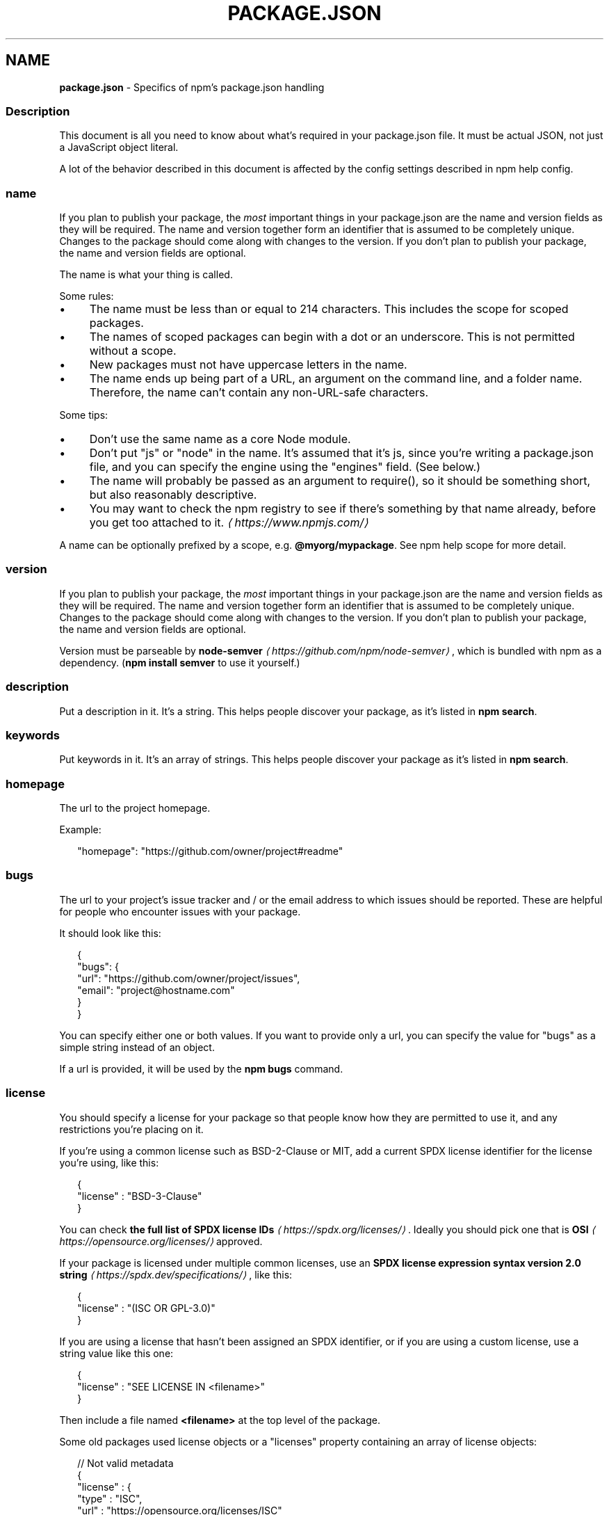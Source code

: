 .TH "PACKAGE.JSON" "5" "August 2023" "" ""
.SH "NAME"
\fBpackage.json\fR - Specifics of npm's package.json handling
.SS "Description"
.P
This document is all you need to know about what's required in your package.json file. It must be actual JSON, not just a JavaScript object literal.
.P
A lot of the behavior described in this document is affected by the config settings described in npm help config.
.SS "name"
.P
If you plan to publish your package, the \fImost\fR important things in your package.json are the name and version fields as they will be required. The name and version together form an identifier that is assumed to be completely unique. Changes to the package should come along with changes to the version. If you don't plan to publish your package, the name and version fields are optional.
.P
The name is what your thing is called.
.P
Some rules:
.RS 0
.IP \(bu 4
The name must be less than or equal to 214 characters. This includes the scope for scoped packages.
.IP \(bu 4
The names of scoped packages can begin with a dot or an underscore. This is not permitted without a scope.
.IP \(bu 4
New packages must not have uppercase letters in the name.
.IP \(bu 4
The name ends up being part of a URL, an argument on the command line, and a folder name. Therefore, the name can't contain any non-URL-safe characters.
.RE 0

.P
Some tips:
.RS 0
.IP \(bu 4
Don't use the same name as a core Node module.
.IP \(bu 4
Don't put "js" or "node" in the name. It's assumed that it's js, since you're writing a package.json file, and you can specify the engine using the "engines" field. (See below.)
.IP \(bu 4
The name will probably be passed as an argument to require(), so it should be something short, but also reasonably descriptive.
.IP \(bu 4
You may want to check the npm registry to see if there's something by that name already, before you get too attached to it. \fI\(lahttps://www.npmjs.com/\(ra\fR
.RE 0

.P
A name can be optionally prefixed by a scope, e.g. \fB@myorg/mypackage\fR. See npm help scope for more detail.
.SS "version"
.P
If you plan to publish your package, the \fImost\fR important things in your package.json are the name and version fields as they will be required. The name and version together form an identifier that is assumed to be completely unique. Changes to the package should come along with changes to the version. If you don't plan to publish your package, the name and version fields are optional.
.P
Version must be parseable by \fBnode-semver\fR \fI\(lahttps://github.com/npm/node-semver\(ra\fR, which is bundled with npm as a dependency. (\fBnpm install semver\fR to use it yourself.)
.SS "description"
.P
Put a description in it. It's a string. This helps people discover your package, as it's listed in \fBnpm search\fR.
.SS "keywords"
.P
Put keywords in it. It's an array of strings. This helps people discover your package as it's listed in \fBnpm search\fR.
.SS "homepage"
.P
The url to the project homepage.
.P
Example:
.P
.RS 2
.nf
"homepage": "https://github.com/owner/project#readme"
.fi
.RE
.SS "bugs"
.P
The url to your project's issue tracker and / or the email address to which issues should be reported. These are helpful for people who encounter issues with your package.
.P
It should look like this:
.P
.RS 2
.nf
{
  "bugs": {
    "url": "https://github.com/owner/project/issues",
    "email": "project@hostname.com"
  }
}
.fi
.RE
.P
You can specify either one or both values. If you want to provide only a url, you can specify the value for "bugs" as a simple string instead of an object.
.P
If a url is provided, it will be used by the \fBnpm bugs\fR command.
.SS "license"
.P
You should specify a license for your package so that people know how they are permitted to use it, and any restrictions you're placing on it.
.P
If you're using a common license such as BSD-2-Clause or MIT, add a current SPDX license identifier for the license you're using, like this:
.P
.RS 2
.nf
{
  "license" : "BSD-3-Clause"
}
.fi
.RE
.P
You can check \fBthe full list of SPDX license IDs\fR \fI\(lahttps://spdx.org/licenses/\(ra\fR. Ideally you should pick one that is \fBOSI\fR \fI\(lahttps://opensource.org/licenses/\(ra\fR approved.
.P
If your package is licensed under multiple common licenses, use an \fBSPDX license expression syntax version 2.0 string\fR \fI\(lahttps://spdx.dev/specifications/\(ra\fR, like this:
.P
.RS 2
.nf
{
  "license" : "(ISC OR GPL-3.0)"
}
.fi
.RE
.P
If you are using a license that hasn't been assigned an SPDX identifier, or if you are using a custom license, use a string value like this one:
.P
.RS 2
.nf
{
  "license" : "SEE LICENSE IN <filename>"
}
.fi
.RE
.P
Then include a file named \fB<filename>\fR at the top level of the package.
.P
Some old packages used license objects or a "licenses" property containing an array of license objects:
.P
.RS 2
.nf
// Not valid metadata
{
  "license" : {
    "type" : "ISC",
    "url" : "https://opensource.org/licenses/ISC"
  }
}

// Not valid metadata
{
  "licenses" : \[lB]
    {
      "type": "MIT",
      "url": "https://www.opensource.org/licenses/mit-license.php"
    },
    {
      "type": "Apache-2.0",
      "url": "https://opensource.org/licenses/apache2.0.php"
    }
  \[rB]
}
.fi
.RE
.P
Those styles are now deprecated. Instead, use SPDX expressions, like this:
.P
.RS 2
.nf
{
  "license": "ISC"
}
.fi
.RE
.P
.RS 2
.nf
{
  "license": "(MIT OR Apache-2.0)"
}
.fi
.RE
.P
Finally, if you do not wish to grant others the right to use a private or unpublished package under any terms:
.P
.RS 2
.nf
{
  "license": "UNLICENSED"
}
.fi
.RE
.P
Consider also setting \fB"private": true\fR to prevent accidental publication.
.SS "people fields: author, contributors"
.P
The "author" is one person. "contributors" is an array of people. A "person" is an object with a "name" field and optionally "url" and "email", like this:
.P
.RS 2
.nf
{
  "name" : "Barney Rubble",
  "email" : "b@rubble.com",
  "url" : "http://barnyrubble.tumblr.com/"
}
.fi
.RE
.P
Or you can shorten that all into a single string, and npm will parse it for you:
.P
.RS 2
.nf
{
  "author": "Barney Rubble <b@rubble.com> (http://barnyrubble.tumblr.com/)"
}
.fi
.RE
.P
Both email and url are optional either way.
.P
npm also sets a top-level "maintainers" field with your npm user info.
.SS "funding"
.P
You can specify an object containing a URL that provides up-to-date information about ways to help fund development of your package, or a string URL, or an array of these:
.P
.RS 2
.nf
{
  "funding": {
    "type" : "individual",
    "url" : "http://example.com/donate"
  },

  "funding": {
    "type" : "patreon",
    "url" : "https://www.patreon.com/my-account"
  },

  "funding": "http://example.com/donate",

  "funding": \[lB]
    {
      "type" : "individual",
      "url" : "http://example.com/donate"
    },
    "http://example.com/donateAlso",
    {
      "type" : "patreon",
      "url" : "https://www.patreon.com/my-account"
    }
  \[rB]
}
.fi
.RE
.P
Users can use the \fBnpm fund\fR subcommand to list the \fBfunding\fR URLs of all dependencies of their project, direct and indirect. A shortcut to visit each funding url is also available when providing the project name such as: \fBnpm fund <projectname>\fR (when there are multiple URLs, the first one will be visited)
.SS "files"
.P
The optional \fBfiles\fR field is an array of file patterns that describes the entries to be included when your package is installed as a dependency. File patterns follow a similar syntax to \fB.gitignore\fR, but reversed: including a file, directory, or glob pattern (\fB*\fR, \fB**/*\fR, and such) will make it so that file is included in the tarball when it's packed. Omitting the field will make it default to \fB\[lB]"*"\[rB]\fR, which means it will include all files.
.P
Some special files and directories are also included or excluded regardless of whether they exist in the \fBfiles\fR array (see below).
.P
You can also provide a \fB.npmignore\fR file in the root of your package or in subdirectories, which will keep files from being included. At the root of your package it will not override the "files" field, but in subdirectories it will. The \fB.npmignore\fR file works just like a \fB.gitignore\fR. If there is a \fB.gitignore\fR file, and \fB.npmignore\fR is missing, \fB.gitignore\fR's contents will be used instead.
.P
Certain files are always included, regardless of settings:
.RS 0
.IP \(bu 4
\fBpackage.json\fR
.IP \(bu 4
\fBREADME\fR
.IP \(bu 4
\fBLICENSE\fR / \fBLICENCE\fR
.IP \(bu 4
The file in the "main" field
.IP \(bu 4
The file(s) in the "bin" field
.RE 0

.P
\fBREADME\fR & \fBLICENSE\fR can have any case and extension.
.P
Conversely, some files are always ignored:
.RS 0
.IP \(bu 4
\fB.git\fR
.IP \(bu 4
\fBCVS\fR
.IP \(bu 4
\fB.svn\fR
.IP \(bu 4
\fB.hg\fR
.IP \(bu 4
\fB.lock-wscript\fR
.IP \(bu 4
\fB.wafpickle-N\fR
.IP \(bu 4
\fB.*.swp\fR
.IP \(bu 4
\fB.DS_Store\fR
.IP \(bu 4
\fB._*\fR
.IP \(bu 4
\fBnpm-debug.log\fR
.IP \(bu 4
\fB.npmrc\fR
.IP \(bu 4
\fBnode_modules\fR
.IP \(bu 4
\fBconfig.gypi\fR
.IP \(bu 4
\fB*.orig\fR
.IP \(bu 4
\fBpackage-lock.json\fR (use \fB\fBnpm-shrinkwrap.json\fR\fR \fI\(la/configuring-npm/npm-shrinkwrap-json\(ra\fR if you wish it to be published)
.RE 0

.SS "main"
.P
The main field is a module ID that is the primary entry point to your program. That is, if your package is named \fBfoo\fR, and a user installs it, and then does \fBrequire("foo")\fR, then your main module's exports object will be returned.
.P
This should be a module relative to the root of your package folder.
.P
For most modules, it makes the most sense to have a main script and often not much else.
.P
If \fBmain\fR is not set, it defaults to \fBindex.js\fR in the package's root folder.
.SS "browser"
.P
If your module is meant to be used client-side the browser field should be used instead of the main field. This is helpful to hint users that it might rely on primitives that aren't available in Node.js modules. (e.g. \fBwindow\fR)
.SS "bin"
.P
A lot of packages have one or more executable files that they'd like to install into the PATH. npm makes this pretty easy (in fact, it uses this feature to install the "npm" executable.)
.P
To use this, supply a \fBbin\fR field in your package.json which is a map of command name to local file name. When this package is installed globally, that file will be either linked inside the global bins directory or a cmd (Windows Command File) will be created which executes the specified file in the \fBbin\fR field, so it is available to run by \fBname\fR or \fBname.cmd\fR (on Windows PowerShell). When this package is installed as a dependency in another package, the file will be linked where it will be available to that package either directly by \fBnpm exec\fR or by name in other scripts when invoking them via \fBnpm run-script\fR.
.P
For example, myapp could have this:
.P
.RS 2
.nf
{
  "bin": {
    "myapp": "./cli.js"
  }
}
.fi
.RE
.P
So, when you install myapp, in case of unix-like OS it'll create a symlink from the \fBcli.js\fR script to \fB/usr/local/bin/myapp\fR and in case of windows it will create a cmd file usually at \fBC:\[rs]Users\[rs]{Username}\[rs]AppData\[rs]Roaming\[rs]npm\[rs]myapp.cmd\fR which runs the \fBcli.js\fR script.
.P
If you have a single executable, and its name should be the name of the package, then you can just supply it as a string. For example:
.P
.RS 2
.nf
{
  "name": "my-program",
  "version": "1.2.5",
  "bin": "./path/to/program"
}
.fi
.RE
.P
would be the same as this:
.P
.RS 2
.nf
{
  "name": "my-program",
  "version": "1.2.5",
  "bin": {
    "my-program": "./path/to/program"
  }
}
.fi
.RE
.P
Please make sure that your file(s) referenced in \fBbin\fR starts with \fB#!/usr/bin/env node\fR, otherwise the scripts are started without the node executable!
.P
Note that you can also set the executable files using \fBdirectories.bin\fR \fI(directories.bin)\fR.
.P
See \fBfolders\fR \fI\(la/configuring-npm/folders#executables\(ra\fR for more info on executables.
.SS "man"
.P
Specify either a single file or an array of filenames to put in place for the \fBman\fR program to find.
.P
If only a single file is provided, then it's installed such that it is the result from \fBman <pkgname>\fR, regardless of its actual filename. For example:
.P
.RS 2
.nf
{
  "name": "foo",
  "version": "1.2.3",
  "description": "A packaged foo fooer for fooing foos",
  "main": "foo.js",
  "man": "./man/doc.1"
}
.fi
.RE
.P
would link the \fB./man/doc.1\fR file in such that it is the target for \fBman
foo\fR
.P
If the filename doesn't start with the package name, then it's prefixed. So, this:
.P
.RS 2
.nf
{
  "name": "foo",
  "version": "1.2.3",
  "description": "A packaged foo fooer for fooing foos",
  "main": "foo.js",
  "man": \[lB]
    "./man/foo.1",
    "./man/bar.1"
  \[rB]
}
.fi
.RE
.P
will create files to do \fBman foo\fR and \fBman foo-bar\fR.
.P
Man files must end with a number, and optionally a \fB.gz\fR suffix if they are compressed. The number dictates which man section the file is installed into.
.P
.RS 2
.nf
{
  "name": "foo",
  "version": "1.2.3",
  "description": "A packaged foo fooer for fooing foos",
  "main": "foo.js",
  "man": \[lB]
    "./man/foo.1",
    "./man/foo.2"
  \[rB]
}
.fi
.RE
.P
will create entries for \fBman foo\fR and \fBman 2 foo\fR
.SS "directories"
.P
The CommonJS \fBPackages\fR \fI\(lahttp://wiki.commonjs.org/wiki/Packages/1.0\(ra\fR spec details a few ways that you can indicate the structure of your package using a \fBdirectories\fR object. If you look at \fBnpm's package.json\fR \fI\(lahttps://registry.npmjs.org/npm/latest\(ra\fR, you'll see that it has directories for doc, lib, and man.
.P
In the future, this information may be used in other creative ways.
.SS "directories.bin"
.P
If you specify a \fBbin\fR directory in \fBdirectories.bin\fR, all the files in that folder will be added.
.P
Because of the way the \fBbin\fR directive works, specifying both a \fBbin\fR path and setting \fBdirectories.bin\fR is an error. If you want to specify individual files, use \fBbin\fR, and for all the files in an existing \fBbin\fR directory, use \fBdirectories.bin\fR.
.SS "directories.man"
.P
A folder that is full of man pages. Sugar to generate a "man" array by walking the folder.
.SS "repository"
.P
Specify the place where your code lives. This is helpful for people who want to contribute. If the git repo is on GitHub, then the \fBnpm docs\fR command will be able to find you.
.P
Do it like this:
.P
.RS 2
.nf
{
  "repository": {
    "type": "git",
    "url": "https://github.com/npm/cli.git"
  }
}
.fi
.RE
.P
The URL should be a publicly available (perhaps read-only) url that can be handed directly to a VCS program without any modification. It should not be a url to an html project page that you put in your browser. It's for computers.
.P
For GitHub, GitHub gist, Bitbucket, or GitLab repositories you can use the same shortcut syntax you use for \fBnpm install\fR:
.P
.RS 2
.nf
{
  "repository": "npm/npm",

  "repository": "github:user/repo",

  "repository": "gist:11081aaa281",

  "repository": "bitbucket:user/repo",

  "repository": "gitlab:user/repo"
}
.fi
.RE
.P
If the \fBpackage.json\fR for your package is not in the root directory (for example if it is part of a monorepo), you can specify the directory in which it lives:
.P
.RS 2
.nf
{
  "repository": {
    "type": "git",
    "url": "https://github.com/facebook/react.git",
    "directory": "packages/react-dom"
  }
}
.fi
.RE
.SS "scripts"
.P
The "scripts" property is a dictionary containing script commands that are run at various times in the lifecycle of your package. The key is the lifecycle event, and the value is the command to run at that point.
.P
See npm help scripts to find out more about writing package scripts.
.SS "config"
.P
A "config" object can be used to set configuration parameters used in package scripts that persist across upgrades. For instance, if a package had the following:
.P
.RS 2
.nf
{
  "name": "foo",
  "config": {
    "port": "8080"
  }
}
.fi
.RE
.P
It could also have a "start" command that referenced the \fBnpm_package_config_port\fR environment variable.
.SS "dependencies"
.P
Dependencies are specified in a simple object that maps a package name to a version range. The version range is a string which has one or more space-separated descriptors. Dependencies can also be identified with a tarball or git URL.
.P
\fBPlease do not put test harnesses or transpilers or other "development" time tools in your \fBdependencies\fB object.\fR See \fBdevDependencies\fR, below.
.P
See \fBsemver\fR \fI\(lahttps://github.com/npm/node-semver#versions\(ra\fR for more details about specifying version ranges.
.RS 0
.IP \(bu 4
\fBversion\fR Must match \fBversion\fR exactly
.IP \(bu 4
\fB>version\fR Must be greater than \fBversion\fR
.IP \(bu 4
\fB>=version\fR etc
.IP \(bu 4
\fB<version\fR
.IP \(bu 4
\fB<=version\fR
.IP \(bu 4
\fB~version\fR "Approximately equivalent to version" See \fBsemver\fR \fI\(lahttps://github.com/npm/node-semver#versions\(ra\fR
.IP \(bu 4
\fB^version\fR "Compatible with version" See \fBsemver\fR \fI\(lahttps://github.com/npm/node-semver#versions\(ra\fR
.IP \(bu 4
\fB1.2.x\fR 1.2.0, 1.2.1, etc., but not 1.3.0
.IP \(bu 4
\fBhttp://...\fR See 'URLs as Dependencies' below
.IP \(bu 4
\fB*\fR Matches any version
.IP \(bu 4
\fB""\fR (just an empty string) Same as \fB*\fR
.IP \(bu 4
\fBversion1 - version2\fR Same as \fB>=version1 <=version2\fR.
.IP \(bu 4
\fBrange1 || range2\fR Passes if either range1 or range2 are satisfied.
.IP \(bu 4
\fBgit...\fR See 'Git URLs as Dependencies' below
.IP \(bu 4
\fBuser/repo\fR See 'GitHub URLs' below
.IP \(bu 4
\fBtag\fR A specific version tagged and published as \fBtag\fR See npm help dist-tag
.IP \(bu 4
\fBpath/path/path\fR See \fBLocal Paths\fR \fI(Local Paths)\fR below
.RE 0

.P
For example, these are all valid:
.P
.RS 2
.nf
{
  "dependencies": {
    "foo": "1.0.0 - 2.9999.9999",
    "bar": ">=1.0.2 <2.1.2",
    "baz": ">1.0.2 <=2.3.4",
    "boo": "2.0.1",
    "qux": "<1.0.0 || >=2.3.1 <2.4.5 || >=2.5.2 <3.0.0",
    "asd": "http://asdf.com/asdf.tar.gz",
    "til": "~1.2",
    "elf": "~1.2.3",
    "two": "2.x",
    "thr": "3.3.x",
    "lat": "latest",
    "dyl": "file:../dyl"
  }
}
.fi
.RE
.SS "URLs as Dependencies"
.P
You may specify a tarball URL in place of a version range.
.P
This tarball will be downloaded and installed locally to your package at install time.
.SS "Git URLs as Dependencies"
.P
Git urls are of the form:
.P
.RS 2
.nf
<protocol>://\[lB]<user>\[lB]:<password>\[rB]@\[rB]<hostname>\[lB]:<port>\[rB]\[lB]:\[rB]\[lB]/\[rB]<path>\[lB]#<commit-ish> | #semver:<semver>\[rB]
.fi
.RE
.P
\fB<protocol>\fR is one of \fBgit\fR, \fBgit+ssh\fR, \fBgit+http\fR, \fBgit+https\fR, or \fBgit+file\fR.
.P
If \fB#<commit-ish>\fR is provided, it will be used to clone exactly that commit. If the commit-ish has the format \fB#semver:<semver>\fR, \fB<semver>\fR can be any valid semver range or exact version, and npm will look for any tags or refs matching that range in the remote repository, much as it would for a registry dependency. If neither \fB#<commit-ish>\fR or \fB#semver:<semver>\fR is specified, then the default branch is used.
.P
Examples:
.P
.RS 2
.nf
git+ssh://git@github.com:npm/cli.git#v1.0.27
git+ssh://git@github.com:npm/cli#semver:^5.0
git+https://isaacs@github.com/npm/cli.git
git://github.com/npm/cli.git#v1.0.27
.fi
.RE
.P
When installing from a \fBgit\fR repository, the presence of certain fields in the \fBpackage.json\fR will cause npm to believe it needs to perform a build. To do so your repository will be cloned into a temporary directory, all of its deps installed, relevant scripts run, and the resulting directory packed and installed.
.P
This flow will occur if your git dependency uses \fBworkspaces\fR, or if any of the following scripts are present:
.RS 0
.IP \(bu 4
\fBbuild\fR
.IP \(bu 4
\fBprepare\fR
.IP \(bu 4
\fBprepack\fR
.IP \(bu 4
\fBpreinstall\fR
.IP \(bu 4
\fBinstall\fR
.IP \(bu 4
\fBpostinstall\fR
.RE 0

.P
If your git repository includes pre-built artifacts, you will likely want to make sure that none of the above scripts are defined, or your dependency will be rebuilt for every installation.
.SS "GitHub URLs"
.P
As of version 1.1.65, you can refer to GitHub urls as just "foo": "user/foo-project". Just as with git URLs, a \fBcommit-ish\fR suffix can be included. For example:
.P
.RS 2
.nf
{
  "name": "foo",
  "version": "0.0.0",
  "dependencies": {
    "express": "expressjs/express",
    "mocha": "mochajs/mocha#4727d357ea",
    "module": "user/repo#feature\[rs]/branch"
  }
}
.fi
.RE
.SS "Local Paths"
.P
As of version 2.0.0 you can provide a path to a local directory that contains a package. Local paths can be saved using \fBnpm install -S\fR or \fBnpm
install --save\fR, using any of these forms:
.P
.RS 2
.nf
../foo/bar
~/foo/bar
./foo/bar
/foo/bar
.fi
.RE
.P
in which case they will be normalized to a relative path and added to your \fBpackage.json\fR. For example:
.P
.RS 2
.nf
{
  "name": "baz",
  "dependencies": {
    "bar": "file:../foo/bar"
  }
}
.fi
.RE
.P
This feature is helpful for local offline development and creating tests that require npm installing where you don't want to hit an external server, but should not be used when publishing packages to the public registry.
.P
\fInote\fR: Packages linked by local path will not have their own dependencies installed when \fBnpm install\fR is ran in this case. You must run \fBnpm install\fR from inside the local path itself.
.SS "devDependencies"
.P
If someone is planning on downloading and using your module in their program, then they probably don't want or need to download and build the external test or documentation framework that you use.
.P
In this case, it's best to map these additional items in a \fBdevDependencies\fR object.
.P
These things will be installed when doing \fBnpm link\fR or \fBnpm install\fR from the root of a package, and can be managed like any other npm configuration param. See npm help config for more on the topic.
.P
For build steps that are not platform-specific, such as compiling CoffeeScript or other languages to JavaScript, use the \fBprepare\fR script to do this, and make the required package a devDependency.
.P
For example:
.P
.RS 2
.nf
{
  "name": "ethopia-waza",
  "description": "a delightfully fruity coffee varietal",
  "version": "1.2.3",
  "devDependencies": {
    "coffee-script": "~1.6.3"
  },
  "scripts": {
    "prepare": "coffee -o lib/ -c src/waza.coffee"
  },
  "main": "lib/waza.js"
}
.fi
.RE
.P
The \fBprepare\fR script will be run before publishing, so that users can consume the functionality without requiring them to compile it themselves. In dev mode (ie, locally running \fBnpm install\fR), it'll run this script as well, so that you can test it easily.
.SS "peerDependencies"
.P
In some cases, you want to express the compatibility of your package with a host tool or library, while not necessarily doing a \fBrequire\fR of this host. This is usually referred to as a \fIplugin\fR. Notably, your module may be exposing a specific interface, expected and specified by the host documentation.
.P
For example:
.P
.RS 2
.nf
{
  "name": "tea-latte",
  "version": "1.3.5",
  "peerDependencies": {
    "tea": "2.x"
  }
}
.fi
.RE
.P
This ensures your package \fBtea-latte\fR can be installed \fIalong\fR with the second major version of the host package \fBtea\fR only. \fBnpm install
tea-latte\fR could possibly yield the following dependency graph:
.P
.RS 2
.nf
├── tea-latte@1.3.5
└── tea@2.2.0
.fi
.RE
.P
In npm versions 3 through 6, \fBpeerDependencies\fR were not automatically installed, and would raise a warning if an invalid version of the peer dependency was found in the tree. As of npm v7, peerDependencies \fIare\fR installed by default.
.P
Trying to install another plugin with a conflicting requirement may cause an error if the tree cannot be resolved correctly. For this reason, make sure your plugin requirement is as broad as possible, and not to lock it down to specific patch versions.
.P
Assuming the host complies with \fBsemver\fR \fI\(lahttps://semver.org/\(ra\fR, only changes in the host package's major version will break your plugin. Thus, if you've worked with every 1.x version of the host package, use \fB"^1.0"\fR or \fB"1.x"\fR to express this. If you depend on features introduced in 1.5.2, use \fB"^1.5.2"\fR.
.SS "peerDependenciesMeta"
.P
When a user installs your package, npm will emit warnings if packages specified in \fBpeerDependencies\fR are not already installed. The \fBpeerDependenciesMeta\fR field serves to provide npm more information on how your peer dependencies are to be used. Specifically, it allows peer dependencies to be marked as optional.
.P
For example:
.P
.RS 2
.nf
{
  "name": "tea-latte",
  "version": "1.3.5",
  "peerDependencies": {
    "tea": "2.x",
    "soy-milk": "1.2"
  },
  "peerDependenciesMeta": {
    "soy-milk": {
      "optional": true
    }
  }
}
.fi
.RE
.P
Marking a peer dependency as optional ensures npm will not emit a warning if the \fBsoy-milk\fR package is not installed on the host. This allows you to integrate and interact with a variety of host packages without requiring all of them to be installed.
.SS "bundleDependencies"
.P
This defines an array of package names that will be bundled when publishing the package.
.P
In cases where you need to preserve npm packages locally or have them available through a single file download, you can bundle the packages in a tarball file by specifying the package names in the \fBbundleDependencies\fR array and executing \fBnpm pack\fR.
.P
For example:
.P
If we define a package.json like this:
.P
.RS 2
.nf
{
  "name": "awesome-web-framework",
  "version": "1.0.0",
  "bundleDependencies": \[lB]
    "renderized",
    "super-streams"
  \[rB]
}
.fi
.RE
.P
we can obtain \fBawesome-web-framework-1.0.0.tgz\fR file by running \fBnpm pack\fR. This file contains the dependencies \fBrenderized\fR and \fBsuper-streams\fR which can be installed in a new project by executing \fBnpm install
awesome-web-framework-1.0.0.tgz\fR. Note that the package names do not include any versions, as that information is specified in \fBdependencies\fR.
.P
If this is spelled \fB"bundledDependencies"\fR, then that is also honored.
.P
Alternatively, \fB"bundleDependencies"\fR can be defined as a boolean value. A value of \fBtrue\fR will bundle all dependencies, a value of \fBfalse\fR will bundle none.
.SS "optionalDependencies"
.P
If a dependency can be used, but you would like npm to proceed if it cannot be found or fails to install, then you may put it in the \fBoptionalDependencies\fR object. This is a map of package name to version or url, just like the \fBdependencies\fR object. The difference is that build failures do not cause installation to fail. Running \fBnpm install
--omit=optional\fR will prevent these dependencies from being installed.
.P
It is still your program's responsibility to handle the lack of the dependency. For example, something like this:
.P
.RS 2
.nf
try {
  var foo = require('foo')
  var fooVersion = require('foo/package.json').version
} catch (er) {
  foo = null
}
if ( notGoodFooVersion(fooVersion) ) {
  foo = null
}

// .. then later in your program ..

if (foo) {
  foo.doFooThings()
}
.fi
.RE
.P
Entries in \fBoptionalDependencies\fR will override entries of the same name in \fBdependencies\fR, so it's usually best to only put in one place.
.SS "overrides"
.P
If you need to make specific changes to dependencies of your dependencies, for example replacing the version of a dependency with a known security issue, replacing an existing dependency with a fork, or making sure that the same version of a package is used everywhere, then you may add an override.
.P
Overrides provide a way to replace a package in your dependency tree with another version, or another package entirely. These changes can be scoped as specific or as vague as desired.
.P
To make sure the package \fBfoo\fR is always installed as version \fB1.0.0\fR no matter what version your dependencies rely on:
.P
.RS 2
.nf
{
  "overrides": {
    "foo": "1.0.0"
  }
}
.fi
.RE
.P
The above is a short hand notation, the full object form can be used to allow overriding a package itself as well as a child of the package. This will cause \fBfoo\fR to always be \fB1.0.0\fR while also making \fBbar\fR at any depth beyond \fBfoo\fR also \fB1.0.0\fR:
.P
.RS 2
.nf
{
  "overrides": {
    "foo": {
      ".": "1.0.0",
      "bar": "1.0.0"
    }
  }
}
.fi
.RE
.P
To only override \fBfoo\fR to be \fB1.0.0\fR when it's a child (or grandchild, or great grandchild, etc) of the package \fBbar\fR:
.P
.RS 2
.nf
{
  "overrides": {
    "bar": {
      "foo": "1.0.0"
    }
  }
}
.fi
.RE
.P
Keys can be nested to any arbitrary length. To override \fBfoo\fR only when it's a child of \fBbar\fR and only when \fBbar\fR is a child of \fBbaz\fR:
.P
.RS 2
.nf
{
  "overrides": {
    "baz": {
      "bar": {
        "foo": "1.0.0"
      }
    }
  }
}
.fi
.RE
.P
The key of an override can also include a version, or range of versions. To override \fBfoo\fR to \fB1.0.0\fR, but only when it's a child of \fBbar@2.0.0\fR:
.P
.RS 2
.nf
{
  "overrides": {
    "bar@2.0.0": {
      "foo": "1.0.0"
    }
  }
}
.fi
.RE
.P
You may not set an override for a package that you directly depend on unless both the dependency and the override itself share the exact same spec. To make this limitation easier to deal with, overrides may also be defined as a reference to a spec for a direct dependency by prefixing the name of the package you wish the version to match with a \fB$\fR.
.P
.RS 2
.nf
{
  "dependencies": {
    "foo": "^1.0.0"
  },
  "overrides": {
    // BAD, will throw an EOVERRIDE error
    // "foo": "^2.0.0"
    // GOOD, specs match so override is allowed
    // "foo": "^1.0.0"
    // BEST, the override is defined as a reference to the dependency
    "foo": "$foo",
    // the referenced package does not need to match the overridden one
    "bar": "$foo"
  }
}
.fi
.RE
.SS "engines"
.P
You can specify the version of node that your stuff works on:
.P
.RS 2
.nf
{
  "engines": {
    "node": ">=0.10.3 <15"
  }
}
.fi
.RE
.P
And, like with dependencies, if you don't specify the version (or if you specify "*" as the version), then any version of node will do.
.P
You can also use the "engines" field to specify which versions of npm are capable of properly installing your program. For example:
.P
.RS 2
.nf
{
  "engines": {
    "npm": "~1.0.20"
  }
}
.fi
.RE
.P
Unless the user has set the \fB\fBengine-strict\fR config\fR \fI\(la/using-npm/config#engine-strict\(ra\fR flag, this field is advisory only and will only produce warnings when your package is installed as a dependency.
.SS "os"
.P
You can specify which operating systems your module will run on:
.P
.RS 2
.nf
{
  "os": \[lB]
    "darwin",
    "linux"
  \[rB]
}
.fi
.RE
.P
You can also block instead of allowing operating systems, just prepend the blocked os with a '!':
.P
.RS 2
.nf
{
  "os": \[lB]
    "!win32"
  \[rB]
}
.fi
.RE
.P
The host operating system is determined by \fBprocess.platform\fR
.P
It is allowed to both block and allow an item, although there isn't any good reason to do this.
.SS "cpu"
.P
If your code only runs on certain cpu architectures, you can specify which ones.
.P
.RS 2
.nf
{
  "cpu": \[lB]
    "x64",
    "ia32"
  \[rB]
}
.fi
.RE
.P
Like the \fBos\fR option, you can also block architectures:
.P
.RS 2
.nf
{
  "cpu": \[lB]
    "!arm",
    "!mips"
  \[rB]
}
.fi
.RE
.P
The host architecture is determined by \fBprocess.arch\fR
.SS "private"
.P
If you set \fB"private": true\fR in your package.json, then npm will refuse to publish it.
.P
This is a way to prevent accidental publication of private repositories. If you would like to ensure that a given package is only ever published to a specific registry (for example, an internal registry), then use the \fBpublishConfig\fR dictionary described below to override the \fBregistry\fR config param at publish-time.
.SS "publishConfig"
.P
This is a set of config values that will be used at publish-time. It's especially handy if you want to set the tag, registry or access, so that you can ensure that a given package is not tagged with "latest", published to the global public registry or that a scoped module is private by default.
.P
See npm help config to see the list of config options that can be overridden.
.SS "workspaces"
.P
The optional \fBworkspaces\fR field is an array of file patterns that describes locations within the local file system that the install client should look up to find each npm help workspace that needs to be symlinked to the top level \fBnode_modules\fR folder.
.P
It can describe either the direct paths of the folders to be used as workspaces or it can define globs that will resolve to these same folders.
.P
In the following example, all folders located inside the folder \fB./packages\fR will be treated as workspaces as long as they have valid \fBpackage.json\fR files inside them:
.P
.RS 2
.nf
{
  "name": "workspace-example",
  "workspaces": \[lB]
    "./packages/*"
  \[rB]
}
.fi
.RE
.P
See npm help workspaces for more examples.
.SS "DEFAULT VALUES"
.P
npm will default some values based on package contents.
.RS 0
.IP \(bu 4
\fB"scripts": {"start": "node server.js"}\fR
.P
If there is a \fBserver.js\fR file in the root of your package, then npm will default the \fBstart\fR command to \fBnode server.js\fR.
.IP \(bu 4
\fB"scripts":{"install": "node-gyp rebuild"}\fR
.P
If there is a \fBbinding.gyp\fR file in the root of your package and you have not defined an \fBinstall\fR or \fBpreinstall\fR script, npm will default the \fBinstall\fR command to compile using node-gyp.
.IP \(bu 4
\fB"contributors": \[lB]...\[rB]\fR
.P
If there is an \fBAUTHORS\fR file in the root of your package, npm will treat each line as a \fBName <email> (url)\fR format, where email and url are optional. Lines which start with a \fB#\fR or are blank, will be ignored.
.RE 0

.SS "SEE ALSO"
.RS 0
.IP \(bu 4
\fBsemver\fR \fI\(lahttps://github.com/npm/node-semver#versions\(ra\fR
.IP \(bu 4
npm help workspaces
.IP \(bu 4
npm help init
.IP \(bu 4
npm help version
.IP \(bu 4
npm help config
.IP \(bu 4
npm help help
.IP \(bu 4
npm help install
.IP \(bu 4
npm help publish
.IP \(bu 4
npm help uninstall
.RE 0
